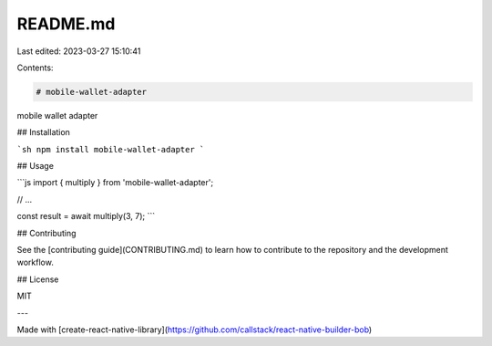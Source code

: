 README.md
=========

Last edited: 2023-03-27 15:10:41

Contents:

.. code-block:: md

    # mobile-wallet-adapter

mobile wallet adapter

## Installation

```sh
npm install mobile-wallet-adapter
```

## Usage

```js
import { multiply } from 'mobile-wallet-adapter';

// ...

const result = await multiply(3, 7);
```

## Contributing

See the [contributing guide](CONTRIBUTING.md) to learn how to contribute to the repository and the development workflow.

## License

MIT

---

Made with [create-react-native-library](https://github.com/callstack/react-native-builder-bob)


